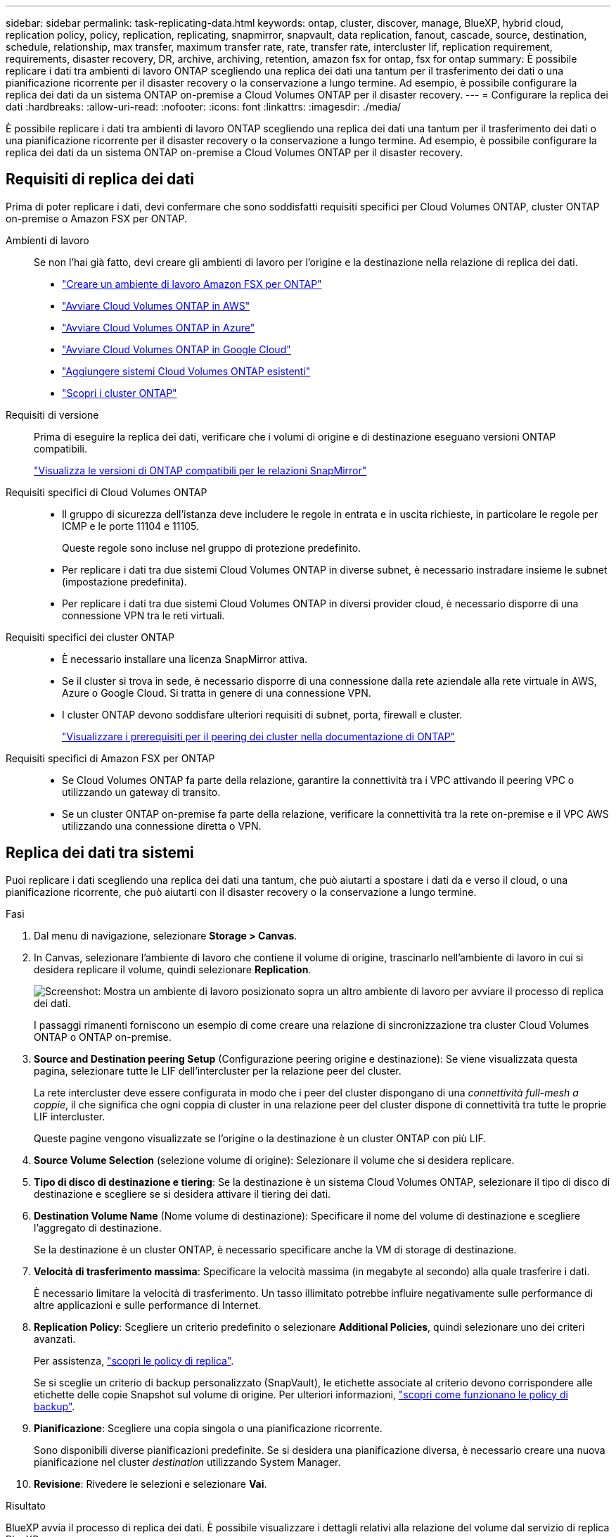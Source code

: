 ---
sidebar: sidebar 
permalink: task-replicating-data.html 
keywords: ontap, cluster, discover, manage, BlueXP, hybrid cloud, replication policy, policy, replication, replicating, snapmirror, snapvault, data replication, fanout, cascade, source, destination, schedule, relationship, max transfer, maximum transfer rate, rate, transfer rate, intercluster lif, replication requirement, requirements, disaster recovery, DR, archive, archiving, retention, amazon fsx for ontap, fsx for ontap 
summary: È possibile replicare i dati tra ambienti di lavoro ONTAP scegliendo una replica dei dati una tantum per il trasferimento dei dati o una pianificazione ricorrente per il disaster recovery o la conservazione a lungo termine. Ad esempio, è possibile configurare la replica dei dati da un sistema ONTAP on-premise a Cloud Volumes ONTAP per il disaster recovery. 
---
= Configurare la replica dei dati
:hardbreaks:
:allow-uri-read: 
:nofooter: 
:icons: font
:linkattrs: 
:imagesdir: ./media/


[role="lead"]
È possibile replicare i dati tra ambienti di lavoro ONTAP scegliendo una replica dei dati una tantum per il trasferimento dei dati o una pianificazione ricorrente per il disaster recovery o la conservazione a lungo termine. Ad esempio, è possibile configurare la replica dei dati da un sistema ONTAP on-premise a Cloud Volumes ONTAP per il disaster recovery.



== Requisiti di replica dei dati

Prima di poter replicare i dati, devi confermare che sono soddisfatti requisiti specifici per Cloud Volumes ONTAP, cluster ONTAP on-premise o Amazon FSX per ONTAP.

Ambienti di lavoro:: Se non l'hai già fatto, devi creare gli ambienti di lavoro per l'origine e la destinazione nella relazione di replica dei dati.
+
--
* https://docs.netapp.com/us-en/bluexp-fsx-ontap/start/task-getting-started-fsx.html["Creare un ambiente di lavoro Amazon FSX per ONTAP"^]
* https://docs.netapp.com/us-en/bluexp-cloud-volumes-ontap/task-deploying-otc-aws.html["Avviare Cloud Volumes ONTAP in AWS"^]
* https://docs.netapp.com/us-en/bluexp-cloud-volumes-ontap/task-deploying-otc-azure.html["Avviare Cloud Volumes ONTAP in Azure"^]
* https://docs.netapp.com/us-en/bluexp-cloud-volumes-ontap/task-deploying-gcp.html["Avviare Cloud Volumes ONTAP in Google Cloud"^]
* https://docs.netapp.com/us-en/bluexp-cloud-volumes-ontap/task-adding-systems.html["Aggiungere sistemi Cloud Volumes ONTAP esistenti"^]
* https://docs.netapp.com/us-en/bluexp-ontap-onprem/task-discovering-ontap.html["Scopri i cluster ONTAP"^]


--
Requisiti di versione:: Prima di eseguire la replica dei dati, verificare che i volumi di origine e di destinazione eseguano versioni ONTAP compatibili.
+
--
https://docs.netapp.com/us-en/ontap/data-protection/compatible-ontap-versions-snapmirror-concept.html["Visualizza le versioni di ONTAP compatibili per le relazioni SnapMirror"^]

--
Requisiti specifici di Cloud Volumes ONTAP::
+
--
* Il gruppo di sicurezza dell'istanza deve includere le regole in entrata e in uscita richieste, in particolare le regole per ICMP e le porte 11104 e 11105.
+
Queste regole sono incluse nel gruppo di protezione predefinito.

* Per replicare i dati tra due sistemi Cloud Volumes ONTAP in diverse subnet, è necessario instradare insieme le subnet (impostazione predefinita).
* Per replicare i dati tra due sistemi Cloud Volumes ONTAP in diversi provider cloud, è necessario disporre di una connessione VPN tra le reti virtuali.


--
Requisiti specifici dei cluster ONTAP::
+
--
* È necessario installare una licenza SnapMirror attiva.
* Se il cluster si trova in sede, è necessario disporre di una connessione dalla rete aziendale alla rete virtuale in AWS, Azure o Google Cloud. Si tratta in genere di una connessione VPN.
* I cluster ONTAP devono soddisfare ulteriori requisiti di subnet, porta, firewall e cluster.
+
https://docs.netapp.com/us-en/ontap-sm-classic/peering/reference_prerequisites_for_cluster_peering.html["Visualizzare i prerequisiti per il peering dei cluster nella documentazione di ONTAP"^]



--
Requisiti specifici di Amazon FSX per ONTAP::
+
--
* Se Cloud Volumes ONTAP fa parte della relazione, garantire la connettività tra i VPC attivando il peering VPC o utilizzando un gateway di transito.
* Se un cluster ONTAP on-premise fa parte della relazione, verificare la connettività tra la rete on-premise e il VPC AWS utilizzando una connessione diretta o VPN.


--




== Replica dei dati tra sistemi

Puoi replicare i dati scegliendo una replica dei dati una tantum, che può aiutarti a spostare i dati da e verso il cloud, o una pianificazione ricorrente, che può aiutarti con il disaster recovery o la conservazione a lungo termine.

.Fasi
. Dal menu di navigazione, selezionare *Storage > Canvas*.
. In Canvas, selezionare l'ambiente di lavoro che contiene il volume di origine, trascinarlo nell'ambiente di lavoro in cui si desidera replicare il volume, quindi selezionare *Replication*.
+
image:screenshot-drag-and-drop.png["Screenshot: Mostra un ambiente di lavoro posizionato sopra un altro ambiente di lavoro per avviare il processo di replica dei dati."]

+
I passaggi rimanenti forniscono un esempio di come creare una relazione di sincronizzazione tra cluster Cloud Volumes ONTAP o ONTAP on-premise.

. *Source and Destination peering Setup* (Configurazione peering origine e destinazione): Se viene visualizzata questa pagina, selezionare tutte le LIF dell'intercluster per la relazione peer del cluster.
+
La rete intercluster deve essere configurata in modo che i peer del cluster dispongano di una _connettività full-mesh a coppie_, il che significa che ogni coppia di cluster in una relazione peer del cluster dispone di connettività tra tutte le proprie LIF intercluster.

+
Queste pagine vengono visualizzate se l'origine o la destinazione è un cluster ONTAP con più LIF.

. *Source Volume Selection* (selezione volume di origine): Selezionare il volume che si desidera replicare.
. *Tipo di disco di destinazione e tiering*: Se la destinazione è un sistema Cloud Volumes ONTAP, selezionare il tipo di disco di destinazione e scegliere se si desidera attivare il tiering dei dati.
. *Destination Volume Name* (Nome volume di destinazione): Specificare il nome del volume di destinazione e scegliere l'aggregato di destinazione.
+
Se la destinazione è un cluster ONTAP, è necessario specificare anche la VM di storage di destinazione.

. *Velocità di trasferimento massima*: Specificare la velocità massima (in megabyte al secondo) alla quale trasferire i dati.
+
È necessario limitare la velocità di trasferimento. Un tasso illimitato potrebbe influire negativamente sulle performance di altre applicazioni e sulle performance di Internet.

. *Replication Policy*: Scegliere un criterio predefinito o selezionare *Additional Policies*, quindi selezionare uno dei criteri avanzati.
+
Per assistenza, link:concept-replication-policies.html["scopri le policy di replica"].

+
Se si sceglie un criterio di backup personalizzato (SnapVault), le etichette associate al criterio devono corrispondere alle etichette delle copie Snapshot sul volume di origine. Per ulteriori informazioni, link:concept-backup-policies.html["scopri come funzionano le policy di backup"].

. *Pianificazione*: Scegliere una copia singola o una pianificazione ricorrente.
+
Sono disponibili diverse pianificazioni predefinite. Se si desidera una pianificazione diversa, è necessario creare una nuova pianificazione nel cluster _destination_ utilizzando System Manager.

. *Revisione*: Rivedere le selezioni e selezionare *Vai*.


.Risultato
BlueXP avvia il processo di replica dei dati. È possibile visualizzare i dettagli relativi alla relazione del volume dal servizio di replica BlueXP.
